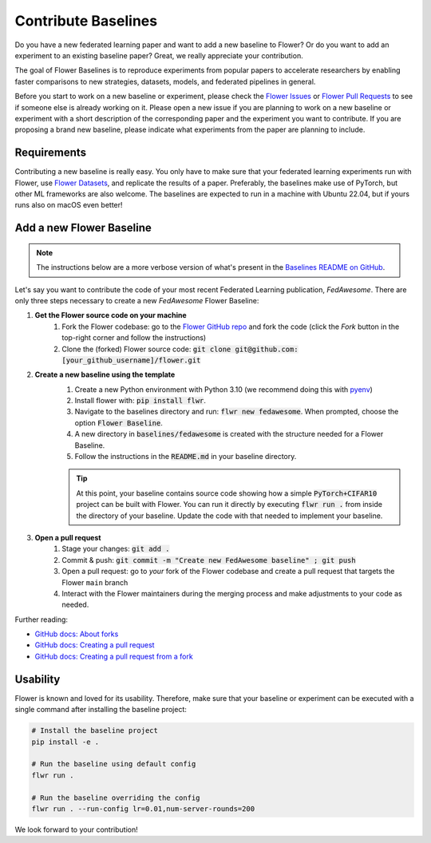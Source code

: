 Contribute Baselines
====================

Do you have a new federated learning paper and want to add a new baseline to Flower? Or do you want to add an experiment to an existing baseline paper? Great, we really appreciate your contribution.

The goal of Flower Baselines is to reproduce experiments from popular papers to accelerate researchers by enabling faster comparisons to new strategies, datasets, models, and federated pipelines in general. 

Before you start to work on a new baseline or experiment, please check the `Flower Issues <https://github.com/adap/flower/issues>`_ or `Flower Pull Requests <https://github.com/adap/flower/pulls>`_ to see if someone else is already working on it. Please open a new issue if you are planning to work on a new baseline or experiment with a short description of the corresponding paper and the experiment you want to contribute.
If you are proposing a brand new baseline, please indicate what experiments from the paper are planning to include.

Requirements
------------

Contributing a new baseline is really easy. You only have to make sure that your federated learning experiments run with Flower, use `Flower Datasets <https://flower.ai/docs/datasets/>`_, and replicate the results of a paper.
Preferably, the baselines make use of PyTorch, but other ML frameworks are also welcome. The baselines are expected to run in a machine with Ubuntu 22.04, but if yours runs also on macOS even better!


Add a new Flower Baseline
-------------------------
.. note::
    The instructions below are a more verbose version of what's present in the `Baselines README on GitHub <https://github.com/adap/flower/tree/main/baselines>`_.

Let's say you want to contribute the code of your most recent Federated Learning publication, *FedAwesome*. There are only three steps necessary to create a new *FedAwesome* Flower Baseline:

#. **Get the Flower source code on your machine**
    #. Fork the Flower codebase: go to the `Flower GitHub repo <https://github.com/adap/flower>`_ and fork the code (click the *Fork* button in the top-right corner and follow the instructions)
    #. Clone the (forked) Flower source code: :code:`git clone git@github.com:[your_github_username]/flower.git`
#. **Create a new baseline using the template**
    #. Create a new Python environment with Python 3.10 (we recommend doing this with `pyenv <https://github.com/pyenv/pyenv>`_)
    #. Install flower with: :code:`pip install flwr`.
    #. Navigate to the baselines directory and run: :code:`flwr new fedawesome`. When prompted, choose the option :code:`Flower Baseline`.
    #. A new directory in :code:`baselines/fedawesome` is created with the structure needed for a Flower Baseline.
    #. Follow the instructions in the :code:`README.md` in your baseline directory.
    
    .. tip::
        At this point, your baseline contains source code showing how a simple :code:`PyTorch+CIFAR10` project can be built with Flower.
        You can run it directly by executing :code:`flwr run .` from inside the directory of your baseline. Update the code with that
        needed to implement your baseline.

#. **Open a pull request**
    #. Stage your changes: :code:`git add .`
    #. Commit & push: :code:`git commit -m "Create new FedAwesome baseline" ; git push`
    #. Open a pull request: go to *your* fork of the Flower codebase and create a pull request that targets the Flower ``main`` branch
    #. Interact with the Flower maintainers during the merging process and make adjustments to your code as needed.

Further reading:

* `GitHub docs: About forks <https://docs.github.com/en/pull-requests/collaborating-with-pull-requests/working-with-forks/about-forks>`_
* `GitHub docs: Creating a pull request <https://docs.github.com/en/pull-requests/collaborating-with-pull-requests/proposing-changes-to-your-work-with-pull-requests/creating-a-pull-request>`_
* `GitHub docs: Creating a pull request from a fork <https://docs.github.com/en/pull-requests/collaborating-with-pull-requests/proposing-changes-to-your-work-with-pull-requests/creating-a-pull-request-from-a-fork>`_



Usability
---------

Flower is known and loved for its usability. Therefore, make sure that your baseline or experiment can be executed with a single command after installing the baseline project:

.. code-block:: bash

    # Install the baseline project
    pip install -e .

    # Run the baseline using default config
    flwr run .

    # Run the baseline overriding the config
    flwr run . --run-config lr=0.01,num-server-rounds=200


We look forward to your contribution! 